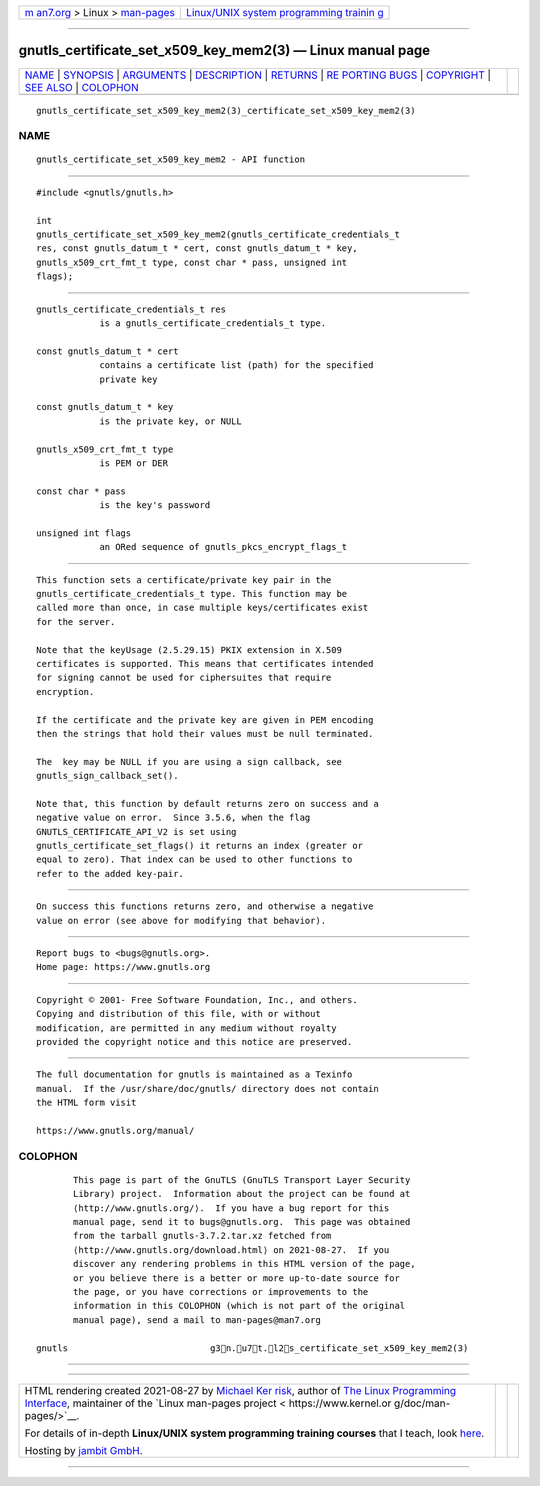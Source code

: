 .. container:: page-top

.. container:: nav-bar

   +----------------------------------+----------------------------------+
   | `m                               | `Linux/UNIX system programming   |
   | an7.org <../../../index.html>`__ | trainin                          |
   | > Linux >                        | g <http://man7.org/training/>`__ |
   | `man-pages <../index.html>`__    |                                  |
   +----------------------------------+----------------------------------+

--------------

gnutls_certificate_set_x509_key_mem2(3) — Linux manual page
===========================================================

+-----------------------------------+-----------------------------------+
| `NAME <#NAME>`__ \|               |                                   |
| `SYNOPSIS <#SYNOPSIS>`__ \|       |                                   |
| `ARGUMENTS <#ARGUMENTS>`__ \|     |                                   |
| `DESCRIPTION <#DESCRIPTION>`__ \| |                                   |
| `RETURNS <#RETURNS>`__ \|         |                                   |
| `RE                               |                                   |
| PORTING BUGS <#REPORTING_BUGS>`__ |                                   |
| \| `COPYRIGHT <#COPYRIGHT>`__ \|  |                                   |
| `SEE ALSO <#SEE_ALSO>`__ \|       |                                   |
| `COLOPHON <#COLOPHON>`__          |                                   |
+-----------------------------------+-----------------------------------+
| .. container:: man-search-box     |                                   |
+-----------------------------------+-----------------------------------+

::

   gnutls_certificate_set_x509_key_mem2(3)_certificate_set_x509_key_mem2(3)

NAME
-------------------------------------------------

::

          gnutls_certificate_set_x509_key_mem2 - API function


---------------------------------------------------------

::

          #include <gnutls/gnutls.h>

          int
          gnutls_certificate_set_x509_key_mem2(gnutls_certificate_credentials_t
          res, const gnutls_datum_t * cert, const gnutls_datum_t * key,
          gnutls_x509_crt_fmt_t type, const char * pass, unsigned int
          flags);


-----------------------------------------------------------

::

          gnutls_certificate_credentials_t res
                      is a gnutls_certificate_credentials_t type.

          const gnutls_datum_t * cert
                      contains a certificate list (path) for the specified
                      private key

          const gnutls_datum_t * key
                      is the private key, or NULL

          gnutls_x509_crt_fmt_t type
                      is PEM or DER

          const char * pass
                      is the key's password

          unsigned int flags
                      an ORed sequence of gnutls_pkcs_encrypt_flags_t


---------------------------------------------------------------

::

          This function sets a certificate/private key pair in the
          gnutls_certificate_credentials_t type. This function may be
          called more than once, in case multiple keys/certificates exist
          for the server.

          Note that the keyUsage (2.5.29.15) PKIX extension in X.509
          certificates is supported. This means that certificates intended
          for signing cannot be used for ciphersuites that require
          encryption.

          If the certificate and the private key are given in PEM encoding
          then the strings that hold their values must be null terminated.

          The  key may be NULL if you are using a sign callback, see
          gnutls_sign_callback_set().

          Note that, this function by default returns zero on success and a
          negative value on error.  Since 3.5.6, when the flag
          GNUTLS_CERTIFICATE_API_V2 is set using
          gnutls_certificate_set_flags() it returns an index (greater or
          equal to zero). That index can be used to other functions to
          refer to the added key-pair.


-------------------------------------------------------

::

          On success this functions returns zero, and otherwise a negative
          value on error (see above for modifying that behavior).


---------------------------------------------------------------------

::

          Report bugs to <bugs@gnutls.org>.
          Home page: https://www.gnutls.org


-----------------------------------------------------------

::

          Copyright © 2001- Free Software Foundation, Inc., and others.
          Copying and distribution of this file, with or without
          modification, are permitted in any medium without royalty
          provided the copyright notice and this notice are preserved.


---------------------------------------------------------

::

          The full documentation for gnutls is maintained as a Texinfo
          manual.  If the /usr/share/doc/gnutls/ directory does not contain
          the HTML form visit

          https://www.gnutls.org/manual/ 

COLOPHON
---------------------------------------------------------

::

          This page is part of the GnuTLS (GnuTLS Transport Layer Security
          Library) project.  Information about the project can be found at
          ⟨http://www.gnutls.org/⟩.  If you have a bug report for this
          manual page, send it to bugs@gnutls.org.  This page was obtained
          from the tarball gnutls-3.7.2.tar.xz fetched from
          ⟨http://www.gnutls.org/download.html⟩ on 2021-08-27.  If you
          discover any rendering problems in this HTML version of the page,
          or you believe there is a better or more up-to-date source for
          the page, or you have corrections or improvements to the
          information in this COLOPHON (which is not part of the original
          manual page), send a mail to man-pages@man7.org

   gnutls                           g3n.u7t.l2s_certificate_set_x509_key_mem2(3)

--------------

--------------

.. container:: footer

   +-----------------------+-----------------------+-----------------------+
   | HTML rendering        |                       | |Cover of TLPI|       |
   | created 2021-08-27 by |                       |                       |
   | `Michael              |                       |                       |
   | Ker                   |                       |                       |
   | risk <https://man7.or |                       |                       |
   | g/mtk/index.html>`__, |                       |                       |
   | author of `The Linux  |                       |                       |
   | Programming           |                       |                       |
   | Interface <https:     |                       |                       |
   | //man7.org/tlpi/>`__, |                       |                       |
   | maintainer of the     |                       |                       |
   | `Linux man-pages      |                       |                       |
   | project <             |                       |                       |
   | https://www.kernel.or |                       |                       |
   | g/doc/man-pages/>`__. |                       |                       |
   |                       |                       |                       |
   | For details of        |                       |                       |
   | in-depth **Linux/UNIX |                       |                       |
   | system programming    |                       |                       |
   | training courses**    |                       |                       |
   | that I teach, look    |                       |                       |
   | `here <https://ma     |                       |                       |
   | n7.org/training/>`__. |                       |                       |
   |                       |                       |                       |
   | Hosting by `jambit    |                       |                       |
   | GmbH                  |                       |                       |
   | <https://www.jambit.c |                       |                       |
   | om/index_en.html>`__. |                       |                       |
   +-----------------------+-----------------------+-----------------------+

--------------

.. container:: statcounter

   |Web Analytics Made Easy - StatCounter|

.. |Cover of TLPI| image:: https://man7.org/tlpi/cover/TLPI-front-cover-vsmall.png
   :target: https://man7.org/tlpi/
.. |Web Analytics Made Easy - StatCounter| image:: https://c.statcounter.com/7422636/0/9b6714ff/1/
   :class: statcounter
   :target: https://statcounter.com/
